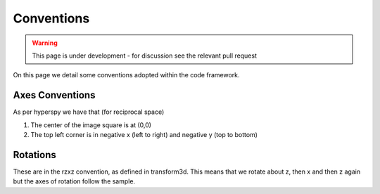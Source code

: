 Conventions
===========

.. warning::

    This page is under development - for discussion see the relevant pull request

On this page we detail some conventions adopted within the code framework.

Axes Conventions
----------------

As per hyperspy we have that (for reciprocal space)

1) The center of the image square is at (0,0)
2) The top left corner is in negative x (left to right) and negative y (top to bottom)


Rotations
---------

These are in the rzxz convention, as defined in transform3d. This means that we rotate about z, then x and then z again but the axes of rotation follow the sample.
